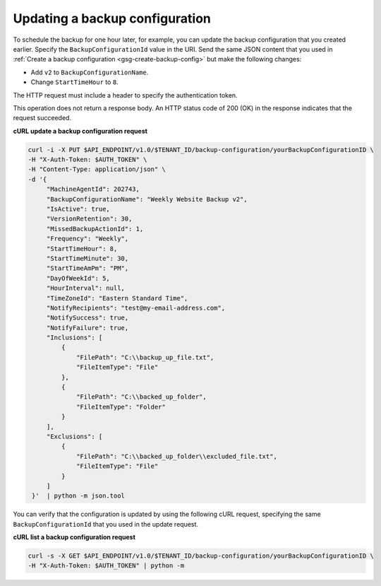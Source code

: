 .. _gsg-update-configuration:

Updating a backup configuration
~~~~~~~~~~~~~~~~~~~~~~~~~~~~~~~~~

To schedule the backup for one hour later, for example, you can update
the backup configuration that you created earlier. Specify the
``BackupConfigurationId`` value in the URI. Send the same JSON content
that you used in :ref:`Create a backup configuration <gsg-create-backup-config>` but make the following changes:

-  Add ``v2`` to ``BackupConfigurationName``.

-  Change ``StartTimeHour`` to ``8``.

The HTTP request must include a header to specify the authentication
token.

This operation does not return a response body. An HTTP status code of
200 (OK) in the response indicates that the request succeeded.

 
**cURL update a backup configuration request**

.. code::  

   curl -i -X PUT $API_ENDPOINT/v1.0/$TENANT_ID/backup-configuration/yourBackupConfigurationID \
   -H "X-Auth-Token: $AUTH_TOKEN" \
   -H "Content-Type: application/json" \
   -d '{
        "MachineAgentId": 202743,
        "BackupConfigurationName": "Weekly Website Backup v2",
        "IsActive": true,
        "VersionRetention": 30,
        "MissedBackupActionId": 1,
        "Frequency": "Weekly",
        "StartTimeHour": 8,
        "StartTimeMinute": 30,
        "StartTimeAmPm": "PM",
        "DayOfWeekId": 5,
        "HourInterval": null,
        "TimeZoneId": "Eastern Standard Time",
        "NotifyRecipients": "test@my-email-address.com",
        "NotifySuccess": true,
        "NotifyFailure": true,
        "Inclusions": [
            {
                "FilePath": "C:\\backup_up_file.txt",
                "FileItemType": "File"
            },
            {
                "FilePath": "C:\\backed_up_folder",
                "FileItemType": "Folder"
            }
        ],
        "Exclusions": [
            {
                "FilePath": "C:\\backed_up_folder\\excluded_file.txt",
                "FileItemType": "File"
            }
        ]
    }'  | python -m json.tool  

You can verify that the configuration is updated by using the following
cURL request, specifying the same ``BackupConfigurationId`` that you
used in the update request.

**cURL list a backup configuration request**

.. code::  

   curl -s -X GET $API_ENDPOINT/v1.0/$TENANT_ID/backup-configuration/yourBackupConfigurationID \
   -H "X-Auth-Token: $AUTH_TOKEN" | python -m

